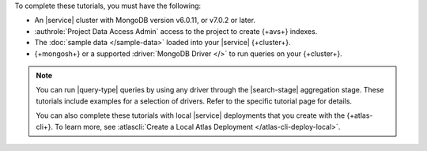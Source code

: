 To complete these tutorials, you must have the following: 

- An |service| cluster with MongoDB version v6.0.11, or v7.0.2 or later. 

- :authrole:`Project Data Access Admin` access to the project to create
  {+avs+} indexes. 

- The :doc:`sample data </sample-data>` loaded into your |service| 
  {+cluster+}.

- {+mongosh+} or a supported :driver:`MongoDB Driver </>`
  to run queries on your {+cluster+}.

.. note:: 

   You can run |query-type| queries by using any driver
   through the |search-stage| aggregation stage.
   These tutorials include examples for a selection 
   of drivers. Refer to the specific tutorial page for details.

   You can also complete these tutorials with local |service|
   deployments that you create with the {+atlas-cli+}. To learn more,
   see :atlascli:`Create a Local Atlas Deployment
   </atlas-cli-deploy-local>`. 
